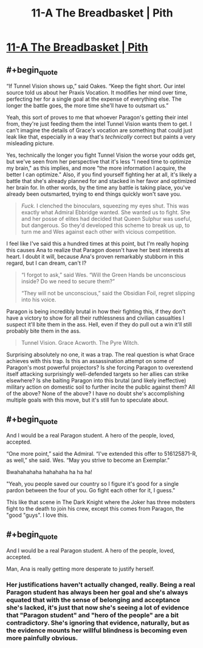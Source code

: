 #+TITLE: 11-A The Breadbasket | Pith

* [[https://pithserial.com/2020/11/09/11-a-the-breadbasket/][11-A The Breadbasket | Pith]]
:PROPERTIES:
:Author: Sgt_who
:Score: 32
:DateUnix: 1604977796.0
:END:

** #+begin_quote
  “If Tunnel Vision shows up,” said Oakes. “Keep the fight short. Our intel source told us about her Praxis Vocation. It modifies her mind over time, perfecting her for a single goal at the expense of everything else. The longer the battle goes, the more time she'll have to outsmart us.”
#+end_quote

Yeah, this sort of proves to me that whoever Paragon's getting their intel from, they're just feeding them the intel Tunnel Vision wants them to get. I can't imagine the details of Grace's vocation are something that could just leak like that, especially in a way that's /technically/ correct but paints a very misleading picture.

Yes, technically the longer you fight Tunnel Vision the worse your odds get, but we've seen from her perspective that it's less "I need time to optimize my brain," as this implies, and more "the more information I acquire, the better I can optimize." Also, if you find yourself fighting her at all, it's likely a battle that she's already planned for and stacked in her favor and optimized her brain for. In other words, by the time any battle is taking place, you've already been outsmarted, trying to end things quickly won't save you.

#+begin_quote
  /Fuck./ I clenched the binoculars, squeezing my eyes shut. This was exactly what Admiral Ebbridge wanted. She wanted us to fight. She and her posse of elites had decided that Queen Sulphur was useful, but dangerous. So they'd developed this scheme to break us up, to turn me and Wes against each other with vicious competition.
#+end_quote

I feel like I've said this a hundred times at this point, but I'm really hoping this causes Ana to realize that Paragon doesn't have her best interests at heart. I doubt it will, because Ana's proven remarkably stubborn in this regard, but I can dream, can't I?

#+begin_quote
  “I forgot to ask,” said Wes. “Will the Green Hands be unconscious inside? Do we need to secure them?”

  “They will not be unconscious,” said the Obsidian Foil, regret slipping into his voice.
#+end_quote

Paragon is being incredibly brutal in how their fighting this, if they don't have a victory to show for all their ruthlessness and civilian casualties I suspect it'll bite them in the ass. Hell, even if they do pull out a win it'll still probably bite them in the ass.

#+begin_quote
  Tunnel Vision. Grace Acworth. The Pyre Witch.
#+end_quote

Surprising absolutely no one, it was a trap. The real question is what Grace achieves with this trap. Is this an assassination attempt on some of Paragon's most powerful projectors? Is she forcing Paragon to overextend itself attacking surprisingly well-defended targets so her allies can strike elsewhere? Is she baiting Paragon into this brutal (and likely ineffective) military action on domestic soil to further incite the public against them? All of the above? None of the above? I have no doubt she's accomplishing multiple goals with this move, but it's still fun to speculate about.
:PROPERTIES:
:Author: Don_Alverzo
:Score: 11
:DateUnix: 1604980060.0
:END:


** #+begin_quote
  And I would be a real Paragon student. A hero of the people, loved, accepted.

  “One more point,” said the Admiral. “I've extended this offer to 516125871-R, as well,” she said. Wes. “May you strive to become an Exemplar.”
#+end_quote

Bwahahahaha hahahaha ha ha ha!

"Yeah, you people saved our country so I figure it's good for a single pardon between the four of you. Go fight each other for it, I guess."

This like that scene in The Dark Knight where the Joker has three mobsters fight to the death to join his crew, except this comes from Paragon, the "good "guys". I love this.
:PROPERTIES:
:Author: CouteauBleu
:Score: 8
:DateUnix: 1605000208.0
:END:


** #+begin_quote
  And I would be a real Paragon student. A hero of the people, loved, accepted.
#+end_quote

Man, Ana is really getting more desperate to justify herself.
:PROPERTIES:
:Author: Do_Not_Go_In_There
:Score: 6
:DateUnix: 1604981416.0
:END:

*** Her justifications haven't actually changed, really. Being a real Paragon student has always been her goal and she's always equated that with the sense of belonging and acceptance she's lacked, it's just that now she's seeing a lot of evidence that "Paragon student" and "hero of the people" are a bit contradictory. She's ignoring that evidence, naturally, but as the evidence mounts her willful blindness is becoming even more painfully obvious.
:PROPERTIES:
:Author: Don_Alverzo
:Score: 6
:DateUnix: 1604983045.0
:END:

